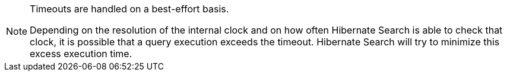 [NOTE]
====
Timeouts are handled on a best-effort basis.

Depending on the resolution of the internal clock
and on how often Hibernate Search is able to check that clock,
it is possible that a query execution exceeds the timeout.
Hibernate Search will try to minimize this excess execution time.
====